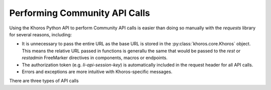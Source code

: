 ##############################
Performing Community API Calls
##############################
Using the Khoros Python API to perform Community API calls is easier than doing
so manually with the *requests* library for several reasons, including:

* It is unnecessary to pass the entire URL as the base URL is stored in the :py:class:`khoros.core.Khoros` object. This means the relative URL passed in functions is generallu the same that would be passed to the *rest* or *restadmin* FreeMarker directives in components, macros or endpoints. 
* The authorization token (e.g. `li-api-session-key`) is automatically included in the request header for all API calls. 
* Errors and exceptions are more intuitive with Khoros-specific messages.

There are three types of API calls 